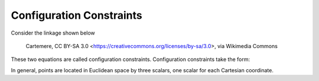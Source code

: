Configuration Constraints
=========================

Consider the linkage shown below

.. figure:: https://upload.wikimedia.org/wikipedia/commons/thumb/7/7c/MtbFrameGeometry_FSR.png/320px-MtbFrameGeometry_FSR.png

   Cartemere, CC BY-SA 3.0 <https://creativecommons.org/licenses/by-sa/3.0>, via Wikimedia Commons

.. figure:: figures/configuration-four-bar.svg

.. jupyter-execute::

   import sympy as sm
   import sympy.physics.mechanics as me
   me.init_vprinting()


.. jupyter-execute::

   q1, q2, q3 = me.dynamicsymbols('q1, q2, q3', real=True)
   la, lb, lc, ln = sm.symbols('l_a, l_b, l_c, l_n', real=True, positive=True)

   N = me.ReferenceFrame('N')
   A = me.ReferenceFrame('A')
   B = me.ReferenceFrame('B')
   C = me.ReferenceFrame('C')

   A.orient_axis(N, q1, N.z)
   B.orient_axis(A, q2, A.z)
   C.orient_axis(B, q3, B.z)

   P1 = me.Point('P1')
   P2 = me.Point('P2')
   P3 = me.Point('P3')
   P4 = me.Point('P4')

   P2.set_pos(P1, la*A.x)
   P3.set_pos(P2, lb*B.x)
   P4.set_pos(P3, lc*C.x)

   r_P1_P4 = ln*N.x

   loop = P4.pos_from(P1) - r_P1_P4
   loop

.. jupyter-execute::

   fx = sm.trigsimp(loop.dot(N.x))
   fx

.. jupyter-execute::

   fy = sm.trigsimp(loop.dot(N.y))
   fy

These two equations are called configuration constraints. Configuration
constraints take the form:

.. math::
   :label: configuration-constraint

   \bar{f}(q_1, \ldots, q_n) = 0 \textrm{where} \bar{f} \in \mathbb{R}^N

In general, points are located in Euclidean space by three scalars, one scalar
for each Cartesian coordinate.

.. jupyter-execute::

   q4 = sm.trigsimp(C.x.angle_between(N.x))
   q4
